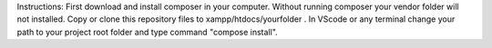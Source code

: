Instructions:
First download and install composer in your computer. 
Without running composer your vendor folder will not installed.
Copy or clone this repository files to xampp/htdocs/yourfolder . 
In VScode or any terminal change your path to your project root folder and type command "compose install".
